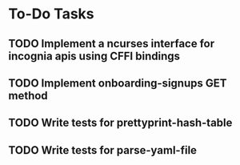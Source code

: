 * To-Do Tasks
** TODO Implement a ncurses interface for incognia apis using CFFI bindings
** TODO Implement onboarding-signups GET method
** TODO Write tests for prettyprint-hash-table
** TODO Write tests for parse-yaml-file
